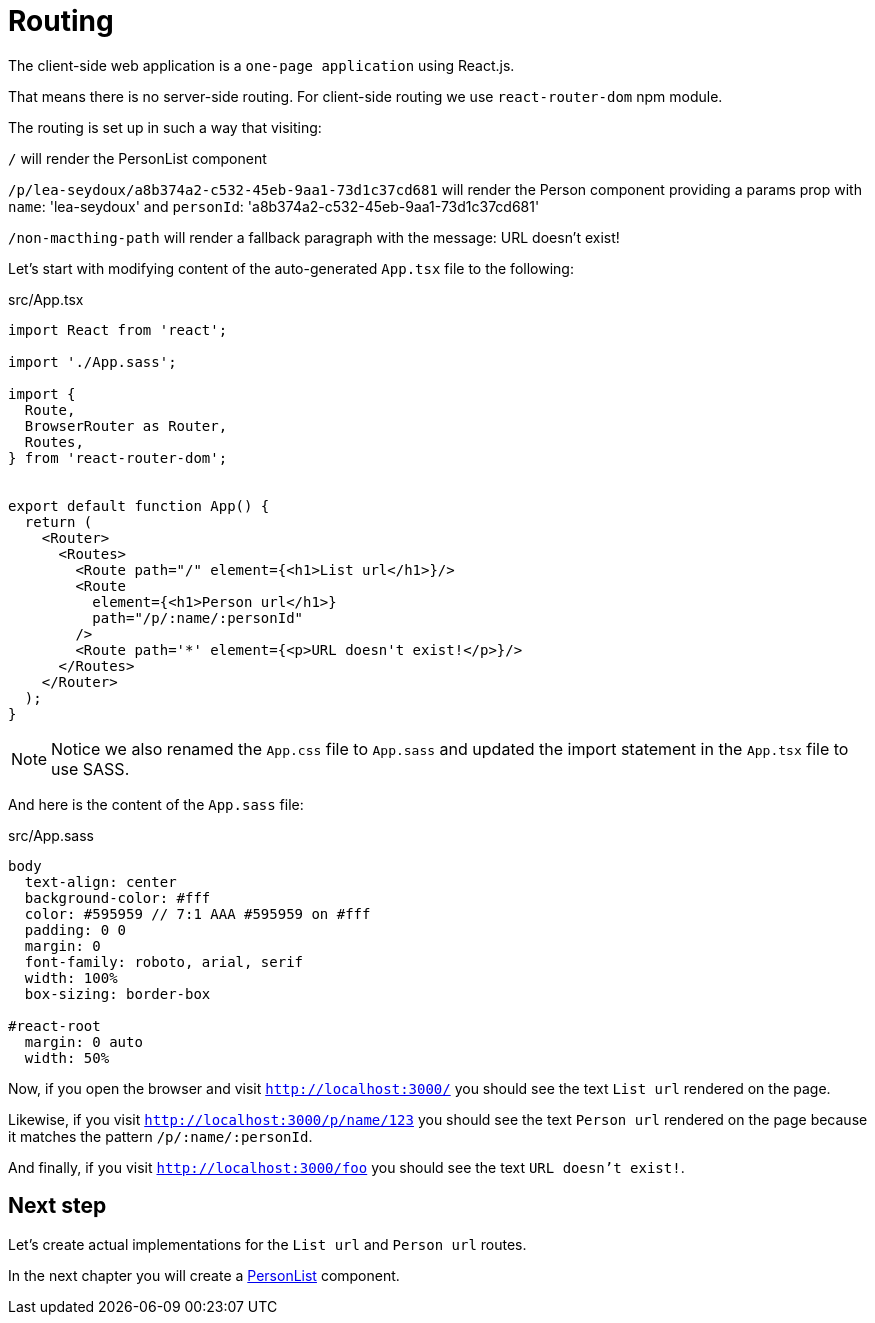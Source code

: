 = Routing
:sourcedir: ../

The client-side web application is a `one-page application` using React.js.

That means there is no server-side routing.
For client-side routing we use `react-router-dom` npm module.

The routing is set up in such a way that visiting:

`/` will render the PersonList component

`/p/lea-seydoux/a8b374a2-c532-45eb-9aa1-73d1c37cd681` will render the Person component providing a params prop with `name`: 'lea-seydoux' and `personId`: 'a8b374a2-c532-45eb-9aa1-73d1c37cd681'

`/non-macthing-path` will render a fallback paragraph with the message: URL doesn't exist!

Let's start with modifying content of the auto-generated `App.tsx` file to the following:

.src/App.tsx
[source, TypeScript]
----
import React from 'react';

import './App.sass';

import {
  Route,
  BrowserRouter as Router,
  Routes,
} from 'react-router-dom';


export default function App() {
  return (
    <Router>
      <Routes>
        <Route path="/" element={<h1>List url</h1>}/>
        <Route
          element={<h1>Person url</h1>}
          path="/p/:name/:personId"
        />
        <Route path='*' element={<p>URL doesn't exist!</p>}/>
      </Routes>
    </Router>
  );
}
----

NOTE: Notice we also renamed the `App.css` file to `App.sass` and updated the import statement in the `App.tsx` file to use SASS.

And here is the content of the `App.sass` file:

.src/App.sass
[source,sass]
----
body
  text-align: center
  background-color: #fff
  color: #595959 // 7:1 AAA #595959 on #fff
  padding: 0 0
  margin: 0
  font-family: roboto, arial, serif
  width: 100%
  box-sizing: border-box

#react-root
  margin: 0 auto
  width: 50%
----

Now, if you open the browser and visit `http://localhost:3000/` you should see the text `List url` rendered on the page.

Likewise, if you visit `http://localhost:3000/p/name/123` you should see the text `Person url` rendered on the page because it matches the pattern `/p/:name/:personId`.

And finally, if you visit `http://localhost:3000/foo` you should see the text `URL doesn't exist!`.

== Next step

Let's create actual implementations for the `List url` and `Person url` routes.

In the next chapter you will create a <<personlist#,PersonList>> component.
